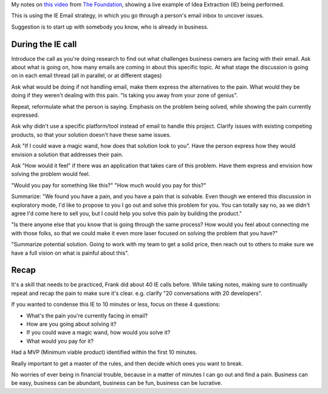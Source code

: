 .. title: Idea Extraction live
.. slug: idea-extraction-live
.. date: 2015-03-06 06:34:56 UTC+01:00
.. tags: the foundation,idea extraction,entrepreneurship
.. category:
.. link:
.. description:
.. type: text

My notes on `this video <https://thefoundation.com/blog/student-ie>`_ from `The Foundation <https://thefoundation.com/>`_, showing a live example of Idea Extraction (IE) being performed.

This is using the IE Email strategy, in which you go through a person's email inbox to uncover issues.

Suggestion is to start up with somebody you know, who is already in business.

.. TEASER_END

During the IE call
==================

Introduce the call as you're doing research to find out what challenges business owners are facing with their email. Ask about what is going on, how many emails are coming in about this specific topic. At what stage the discussion is going on in each email thread (all in parallel, or at different stages)

Ask what would be doing if not handling email, make them express the alternatives to the pain. What would they be doing if they weren't dealing with this pain. "Is taking you away from your zone of genius".

Repeat, reformulate what the person is saying. Emphasis on the problem being solved, while showing the pain currently expressed.

Ask why didn't use a specific platform/tool instead of email to handle this project. Clarify issues with existing competing products, so that your solution doesn't have these same issues.

Ask "If I could wave a magic wand, how does that solution look to you". Have the person express how they would envision a solution that addresses their pain.

Ask "How would it feel" if there was an application that takes care of this problem. Have them express and envision how solving the problem would feel.

"Would you pay for something like this?" "How much would you pay for this?"

Summarize: "We found you have a pain, and you have a pain that is solvable. Even though we entered this discussion in exploratory mode, I'd like to propose to you I go out and solve this problem for you. You can totally say no, as we didn't agree I'd come here to sell you, but I could help you solve this pain by building the product."

"Is there anyone else that you know that is going through the same process? How would you feel about connecting me with those folks, so that we could make it even more laser focused on solving the problem that you have?"

"Summarize potential solution. Going to work with my team to get a solid price, then reach out to others to make sure we have a full vision on what is painful about this".

Recap
=====

It's a skill that needs to be practiced, Frank did about 40 IE calls before. While taking notes, making sure to continually repeat and recap the pain to make sure it's clear. e.g. clarify "20 conversations with 20 developers".

If you wanted to condense this IE to 10 minutes or less, focus on these 4 questions:

- What's the pain you're currently facing in email?
- How are you going about solving it?
- If you could wave a magic wand, how would you solve it?
- What would you pay for it?

Had a MVP (Minimum viable product) identified within the first 10 minutes.

Really important to get a master of the rules, and then decide which ones you want to break.

No worries of ever being in financial trouble, because in a matter of minutes I can go out and find a pain. Business can be easy, business can be abundant, business can be fun, business can be lucrative.
